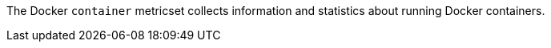 The Docker `container` metricset collects information and statistics about
running Docker containers.
